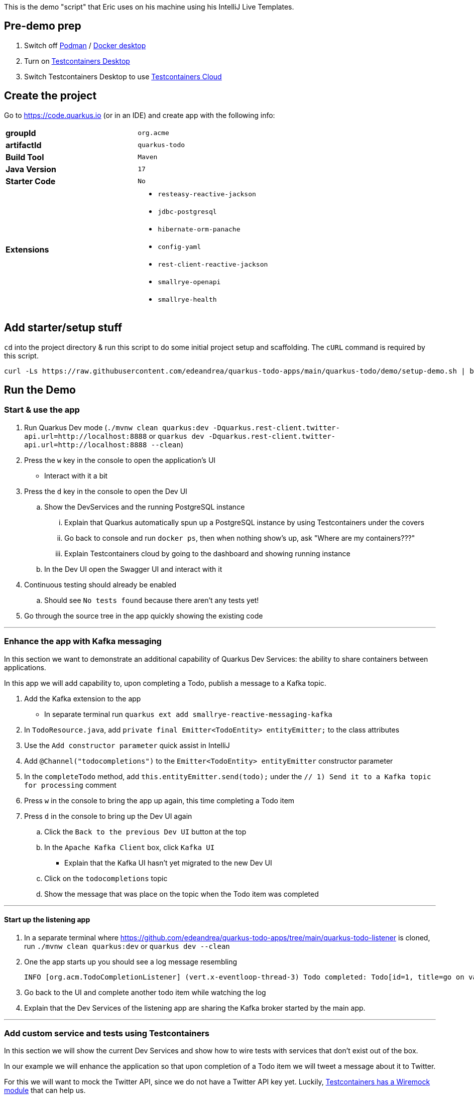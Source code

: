 :pdf-page-margin: [0.25in, 0.25in, 0.25in, 0.25in]

This is the demo "script" that Eric uses on his machine using his IntelliJ Live Templates.

== Pre-demo prep
. Switch off https://podman.io[Podman] / https://www.docker.com/products/docker-desktop[Docker desktop]
. Turn on https://testcontainers.com/desktop[Testcontainers Desktop]
. Switch Testcontainers Desktop to use https://testcontainers.com/cloud[Testcontainers Cloud]

== Create the project
Go to https://code.quarkus.io (or in an IDE) and create app with the following info:

[cols="1,1"]
|===
s|groupId
|`org.acme`

s|artifactId
|`quarkus-todo`

s|Build Tool
|`Maven`

s|Java Version
|`17`

s|Starter Code
|`No`

s|Extensions
a|

* `resteasy-reactive-jackson`
* `jdbc-postgresql`
* `hibernate-orm-panache`
* `config-yaml`
* `rest-client-reactive-jackson`
* `smallrye-openapi`
* `smallrye-health`
|===

== Add starter/setup stuff
`cd` into the project directory & run this script to do some initial project setup and scaffolding. The `cURL` command is required by this script.

[source,bash]
----
curl -Ls https://raw.githubusercontent.com/edeandrea/quarkus-todo-apps/main/quarkus-todo/demo/setup-demo.sh | bash
----

== Run the Demo
=== Start & use the app
. Run Quarkus Dev mode (`./mvnw clean quarkus:dev -Dquarkus.rest-client.twitter-api.url=http://localhost:8888` or `quarkus dev -Dquarkus.rest-client.twitter-api.url=http://localhost:8888 --clean`)
. Press the `w` key in the console to open the application's UI
* Interact with it a bit
. Press the `d` key in the console to open the Dev UI
.. Show the DevServices and the running PostgreSQL instance
... Explain that Quarkus automatically spun up a PostgreSQL instance by using Testcontainers under the covers
... Go back to console and run `docker ps`, then when nothing show's up, ask "Where are my containers???"
... Explain Testcontainers cloud by going to the dashboard and showing running instance
.. In the Dev UI open the Swagger UI and interact with it
. Continuous testing should already be enabled
.. Should see `No tests found` because there aren't any tests yet!
. Go through the source tree in the app quickly showing the existing code

'''

=== Enhance the app with Kafka messaging
In this section we want to demonstrate an additional capability of Quarkus Dev Services: the ability to share containers between applications.

In this app we will add capability to, upon completing a Todo, publish a message to a Kafka topic.

. Add the Kafka extension to the app
* In separate terminal run `quarkus ext add smallrye-reactive-messaging-kafka`
. In `TodoResource.java`, add `private final Emitter<TodoEntity> entityEmitter;` to the class attributes
. Use the `Add constructor parameter` quick assist in IntelliJ
. Add `@Channel("todocompletions")` to the `Emitter<TodoEntity> entityEmitter` constructor parameter
. In the `completeTodo` method, add `this.entityEmitter.send(todo);` under the `// 1) Send it to a Kafka topic for processing` comment
. Press `w` in the console to bring the app up again, this time completing a Todo item
. Press `d` in the console to bring up the Dev UI again
.. Click the `Back to the previous Dev UI` button at the top
.. In the `Apache Kafka Client` box, click `Kafka UI`
* Explain that the Kafka UI hasn't yet migrated to the new Dev UI
.. Click on the `todocompletions` topic
.. Show the message that was place on the topic when the Todo item was completed

'''

==== Start up the listening app
. In a separate terminal where https://github.com/edeandrea/quarkus-todo-apps/tree/main/quarkus-todo-listener is cloned, run `./mvnw clean quarkus:dev` or `quarkus dev --clean`
. One the app starts up you should see a log message resembling
+
[source,log]
----
INFO [org.acm.TodoCompletionListener] (vert.x-eventloop-thread-3) Todo completed: Todo[id=1, title=go on vacation!]
----
+
. Go back to the UI and complete another todo item while watching the log
. Explain that the Dev Services of the listening app are sharing the Kafka broker started by the main app.

'''

=== Add custom service and tests using Testcontainers
In this section we will show the current Dev Services and show how to wire tests with services that don't exist out of the box.

In our example we will enhance the application so that upon completion of a Todo item we will tweet a message about it to Twitter.

For this we will want to mock the Twitter API, since we do not have a Twitter API key yet. Luckily, https://testcontainers.com/modules/wiremock[Testcontainers has a Wiremock module] that can help us.

Additionally, https://wiremock.org[Wiremock] has a set of https://library.wiremock.org[API Templates] that we can use.

. Explain the https://quarkus.io/guides/dev-services[available out-of-the-box services that Quarkus supports].
. Go to the https://library.wiremock.org[Wiremock API Templates Library] and click on https://library.wiremock.org/catalog/api/t/twitter.com/twitter-com-current[`Twitter API v2`]
. Click on https://library.wiremock.org/catalog/api/t/twitter.com/twitter-com-current/twitter.com-current-stubs.json[`Download WireMock JSON`] and save the file as `src/test/resources/com/acme/todo/WiremockResourceTestLifecycleManager/twitter.com-current-stubs.json`
. Open the file and explain that this is a mock of the *ENTIRE* Twitter v2 API. We probably don't care about all of these endpoints
. Go to the https://developer.twitter.com/en/docs/twitter-api/tweets/manage-tweets/api-reference/post-tweets[`POST /2/tweets` section of the Twitter API docs] which describes the REST endpoint on how to post tweets
. Return to the WireMock JSON, highlight all of the the text, then use the `postTweetWiremockJson` IntelliJ Live Template to insert only the single endpoint we care about.
* Content of Live Template comes from https://github.com/edeandrea/quarkus-todo-apps/blob/main/quarkus-todo/src/test/resources/com/acme/todo/WiremockResourceTestLifecycleManager/twitter.com-current-stubs.json
. Inspect the JSON and compare it to the Twitter API docs, specifically the response.
* The `Example responses` section of the docs shows the response structure.
* Show that we've put in `response.body.data.text` as `Go on vacation!`

'''

==== Create the `WiremockResourceTestLifecycleManager` class
. In `src/test/java/com/acme/todo`, create a new class called `WiremockResourceTestLifecycleManager.java`
. Highlight everything and use the `wiremockResourceTestLifecycleManager` IntelliJ Live Template to insert the class details
* Content of live template comes from https://github.com/edeandrea/quarkus-todo-apps/blob/main/quarkus-todo/src/test/java/com/acme/todo/WiremockResourceTestLifecycleManager.java
. Explain the details of the class

'''

==== Create the `TwitterClient` interface
. In `src/main/java/com/acme/todo/client`, create a new interface called `TwitterClient.java`
. Highlight everything and use the `twitterClient` IntelliJ live template to insert everything
* Content of live template comes from https://github.com/edeandrea/quarkus-todo-apps/blob/main/quarkus-todo/src/main/java/com/acme/todo/client/TwitterClient.java
. Explain the `@RegisterRestClient(configKey = "twitter-api")` class annotation
* At build time, Quarkus will create an implementation of the interface
* The key `quarkus.rest-client.twitter-api` will be registered for configuration
** Specifically `quarkus.rest-client.twitter-api.url`, which we saw being set in `WiremockResourceTestLifecycleManager`
. Explain the `Tweet` record and how it corresponds to the body parameters of the `POST /2/tweets` operation
. Explain the `TweetResponse` record and how it corresponds to the response of the operation
. Explain the `sendTweet` method
* `POST` operation
* `/2/tweets` URI path
* Produces & consumes `application/json`

'''

==== Create the `TwitterClientTests` test class
. Put cursor on the `TwitterClient` class header and use IntelliJ quick assist for `Create test`
* Name the test class `TwitterClientTests`
. Highlight everything and use the `twitterClientTests` IntelliJ live template to insert everything
* Content of live template comes from https://github.com/edeandrea/quarkus-todo-apps/blob/main/quarkus-todo/src/test/java/com/acme/todo/client/TwitterClientTests.java
. Walk through the test class, explaining things as you go
. Continuous testing should have automatically picked things up and now show that the test is passing
